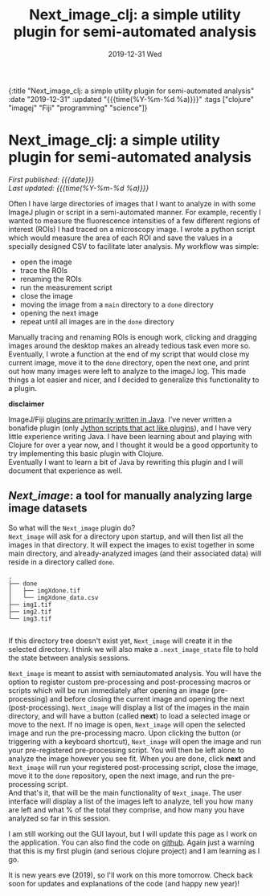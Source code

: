 #+HTML: <div id="edn">
#+HTML: {:title "Next_image_clj: a simple utility plugin for semi-automated analysis" :date "2019-12-31" :updated "{{{time(%Y-%m-%d %a)}}}" :tags ["clojure" "imagej" "Fiji" "programming" "science"]}
#+HTML: </div>
#+OPTIONS: \n:1 toc:nil num:0 todo:nil ^:{} title:nil
#+PROPERTY: header-args :eval never-export
#+DATE: 2019-12-31 Wed
#+TITLE: Next_image_clj: a simple utility plugin for semi-automated analysis 
#+HTML:<h1 id="mainTitle">Next_image_clj: a simple utility plugin for semi-automated analysis </h1>
#+HTML:<div id="timedate">
/First published: {{{date}}}/
/Last updated: {{{time(%Y-%m-%d %a)}}}/
#+HTML:</div>


Often I have large directories of images that I want to analyze in with some ImageJ plugin or script in a semi-automated manner. For example, recently I wanted to measure the fluorescence intensities of a few different regions of interest (ROIs) I had traced on a microscopy image. I wrote a python script which would measure the area of each ROI and save the values in a specially designed CSV to facilitate later analysis. My workflow was simple:
- open the image
- trace the ROIs
- renaming the ROIs
- run the measurement script
- close the image
- moving the image from a =main= directory to a =done= directory
- opening the next image
- repeat until all images are in the =done= directory

Manually tracing and renaming ROIs is enough work, clicking and dragging images around the desktop makes an already tedious task even more so. Eventually, I wrote a function at the end of my script that would close my current image, move it to the =done= directory, open the next one, and print out how many images were left to analyze to the imageJ log. This made things a lot easier and nicer, and I decided to generalize this functionality to a plugin.

*disclaimer* 

ImageJ/Fiji [[https://imagej.net/Writing_plugins][plugins are primarily written in Java]]. I've never written a bonafide plugin (only [[https://github.com/Macklin-Lab/imagej-microscopy-scripts][Jython scripts that act like plugins]]), and I have very little experience writing Java. I have been learning about and playing with Clojure for over a year now, and I thought it would be a good opportunity to try implementing this basic plugin with Clojure. 
Eventually I want to learn a bit of Java by rewriting this plugin and I will document that experience as well. 

** /Next_image/: a tool for manually analyzing large image datasets

So what will the =Next_image= plugin do?
=Next_image= will ask for a directory upon startup, and will then list all the images in that directory. It will expect the images to exist together in some main directory, and already-analyzed images (and their associated data) will reside in a directory called =done=.

#+BEGIN_SRC example
.
├── done
│   ├── imgXdone.tif
│   └── imgXdone_data.csv
├── img1.tif
├── img2.tif
└── img3.tif

#+End_SRC

If this directory tree doesn't exist yet, =Next_image= will create it in the selected directory. I think we will also make a =.next_image_state= file to hold the state between analysis sessions. 

=Next_image= is meant to assist with semiautomated analysis. You will have the option to register custom pre-processing and post-processing macros or scripts which will be run immediately after opening an image (pre-processing) and before closing the current image and opening the next (post-processing). =Next_image= will display a list of the images in the main directory, and will have a button (called *next*) to load a selected image or move to the next. If no image is open, =Next_image= will open the selected image and run the pre-processing macro. Upon clicking the button (or triggering with a keyboard shortcut), =Next_image= will open the image and run your pre-registered pre-processing script. You will then be left alone to analyze the image however you see fit. When you are done, click *next* and =Next_image= will run your registered post-processing script, close the image, move it to the =done= repository, open the next image, and run the pre-processing script. 
And that's it, that will be the main functionality of =Next_image=. The user interface will display a list of the images left to analyze, tell you how many are left and what % of the total they comprise, and how many you have analyzed so far in this session. 

I am still working out the GUI layout, but I will update this page as I work on the application. You can also find the code on [[https://github.com/nkicg6/next_image][github]]. Again just a warning that this is my first plugin (and serious clojure project) and I am learning as I go. 

It is new years eve (2019), so I'll work on this more tomorrow. Check back soon for updates and explanations of the code (and happy new year)!


